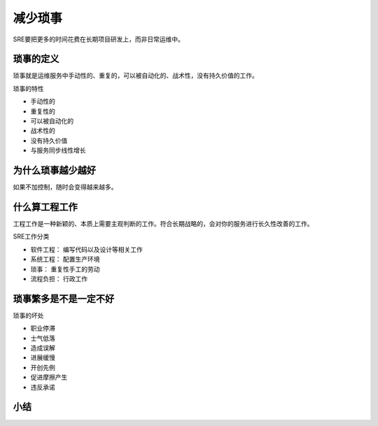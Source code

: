==========================================
减少琐事
==========================================
SRE要把更多的时间花费在长期项目研发上，而非日常运维中。

琐事的定义
==========================================
琐事就是运维服务中手动性的、重复的，可以被自动化的、战术性，没有持久价值的工作。

琐事的特性

- 手动性的
- 重复性的
- 可以被自动化的
- 战术性的
- 没有持久价值
- 与服务同步线性增长



为什么琐事越少越好
==========================================
如果不加控制，随时会变得越来越多。


什么算工程工作
==========================================
工程工作是一种新颖的、本质上需要主观判断的工作。符合长期战略的，会对你的服务进行长久性改善的工作。

SRE工作分类

- 软件工程： 编写代码以及设计等相关工作
- 系统工程： 配置生产环境
- 琐事： 重复性手工的劳动
- 流程负担： 行政工作


琐事繁多是不是一定不好
==========================================
琐事的坏处

- 职业停滞
- 士气低落
- 造成误解
- 进展缓慢
- 开创先例
- 促进摩擦产生
- 违反承诺



小结
==========================================

